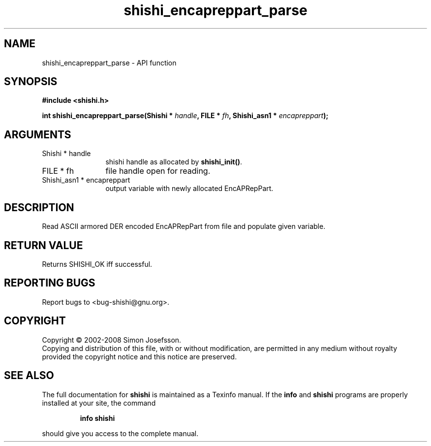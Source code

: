 .\" DO NOT MODIFY THIS FILE!  It was generated by gdoc.
.TH "shishi_encapreppart_parse" 3 "0.0.39" "shishi" "shishi"
.SH NAME
shishi_encapreppart_parse \- API function
.SH SYNOPSIS
.B #include <shishi.h>
.sp
.BI "int shishi_encapreppart_parse(Shishi * " handle ", FILE * " fh ", Shishi_asn1 * " encapreppart ");"
.SH ARGUMENTS
.IP "Shishi * handle" 12
shishi handle as allocated by \fBshishi_init()\fP.
.IP "FILE * fh" 12
file handle open for reading.
.IP "Shishi_asn1 * encapreppart" 12
output variable with newly allocated EncAPRepPart.
.SH "DESCRIPTION"
Read ASCII armored DER encoded EncAPRepPart from file and populate given
variable.
.SH "RETURN VALUE"
Returns SHISHI_OK iff successful.
.SH "REPORTING BUGS"
Report bugs to <bug-shishi@gnu.org>.
.SH COPYRIGHT
Copyright \(co 2002-2008 Simon Josefsson.
.br
Copying and distribution of this file, with or without modification,
are permitted in any medium without royalty provided the copyright
notice and this notice are preserved.
.SH "SEE ALSO"
The full documentation for
.B shishi
is maintained as a Texinfo manual.  If the
.B info
and
.B shishi
programs are properly installed at your site, the command
.IP
.B info shishi
.PP
should give you access to the complete manual.
